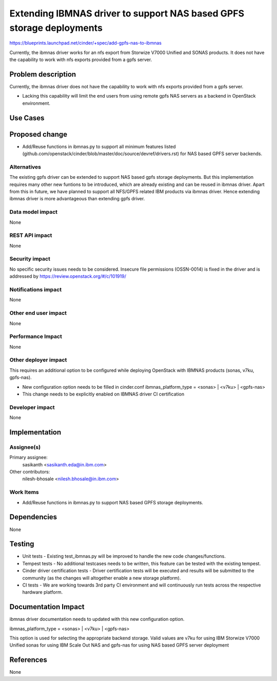 ..
 This work is licensed under a Creative Commons Attribution 3.0 Unported
 License.

 http://creativecommons.org/licenses/by/3.0/legalcode

=====================================================================
Extending IBMNAS driver to support NAS based GPFS storage deployments
=====================================================================

https://blueprints.launchpad.net/cinder/+spec/add-gpfs-nas-to-ibmnas

Currently, the ibmnas driver works for an nfs export from Storwize V7000
Unified and SONAS products. It does not have the capability to work with
nfs exports provided from a gpfs server.


Problem description
===================

Currently, the ibmnas driver does not have the capability to work with nfs
exports provided from a gpfs server.

* Lacking this capability will limit the end users from using remote gpfs
  NAS servers as a backend in OpenStack environment.

Use Cases
=========

Proposed change
===============

* Add/Reuse functions in ibmnas.py to support all minimum features listed
  (github.com/openstack/cinder/blob/master/doc/source/devref/drivers.rst)
  for NAS based GPFS server backends.


Alternatives
------------

The existing gpfs driver can be extended to support NAS based gpfs storage
deployments. But this implementation requires many other new funtions to be
introduced, which are already existing and can be reused in ibmnas driver.
Apart from this in future, we have planned to support all NFS/GPFS related
IBM products via ibmnas driver. Hence extending ibmnas driver is more
advantageous than extending gpfs driver.

Data model impact
-----------------

None

REST API impact
---------------

None

Security impact
---------------

No specific security issues needs to be considered. Insecure file permissions
(OSSN-0014) is fixed in the driver and is addressed by
https://review.openstack.org/#/c/101919/

Notifications impact
--------------------

None

Other end user impact
---------------------

None

Performance Impact
------------------

None

Other deployer impact
---------------------

This requires an additional option to be configured while deploying
OpenStack with IBMNAS products (sonas, v7ku, gpfs-nas).

* New configuration option needs to be filled in cinder.conf
  ibmnas_platform_type = <sonas> | <v7ku> | <gpfs-nas>

* This change needs to be explicitly enabled on IBMNAS driver CI certification

Developer impact
----------------

None


Implementation
==============

Assignee(s)
-----------

Primary assignee:
  sasikanth <sasikanth.eda@in.ibm.com>

Other contributors:
  nilesh-bhosale <nilesh.bhosale@in.ibm.com>

Work Items
----------

* Add/Reuse functions in ibmnas.py to support NAS based GPFS storage
  deployments.


Dependencies
============

None


Testing
=======

* Unit tests - Existing test_ibmnas.py will be improved to handle the new
  code changes/functions.
* Tempest tests - No additional testcases needs to be written, this feature
  can be tested with the existing tempest.
* Cinder driver certification tests - Driver certification tests will be
  executed and results will be submitted to the community (as the changes will
  altogether enable a new storage platform).
* CI tests - We are working towards 3rd party CI environment and will
  continuously run tests across the respective hardware platform.


Documentation Impact
====================

ibmnas driver documentation needs to updated with this new configuration
option.

ibmnas_platform_type = <sonas> | <v7ku> | <gpfs-nas>

This option is used for selecting the appropriate backend storage.
Valid values are v7ku for using IBM Storwize V7000 Unified
sonas for using IBM Scale Out NAS and
gpfs-nas for using NAS based GPFS server deployment


References
==========

None

